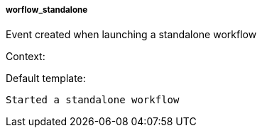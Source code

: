 [[event-worflow_standalone]]
===== worflow_standalone

Event created when launching a standalone workflow

Context:


Default template:

[source]
----
Started a standalone workflow
----

